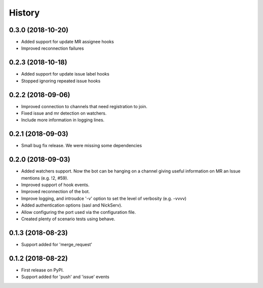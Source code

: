 =======
History
=======

0.3.0 (2018-10-20)
------------------

* Added support for update MR assignee hooks
* Improved reconnection failures

0.2.3 (2018-10-18)
------------------

* Added support for update issue label hooks
* Stopped ignoring repeated issue hooks

0.2.2 (2018-09-06)
------------------

* Improved connection to channels that need registration to join.
* Fixed issue and mr detection on watchers.
* Include more information in logging lines.

0.2.1 (2018-09-03)
------------------

* Small bug fix release. We were missing some dependencies

0.2.0 (2018-09-03)
------------------

* Added watchers support. Now the bot can be hanging
  on a channel giving useful information on MR an Issue
  mentions (e.g. !2, #59).
* Improved support of hook events.
* Improved reconnection of the bot.
* Improve logging, and introudce '-v' option to set the level
  of verbosity (e.g. -vvvv)
* Added authentication options (sasl and NickServ).
* Allow configuring the port used via the configuration file.
* Created plenty of scenario tests using behave.

0.1.3 (2018-08-23)
------------------

* Support added for 'merge_request'

0.1.2 (2018-08-22)
------------------

* First release on PyPI.
* Support added for 'push' and 'issue' events
